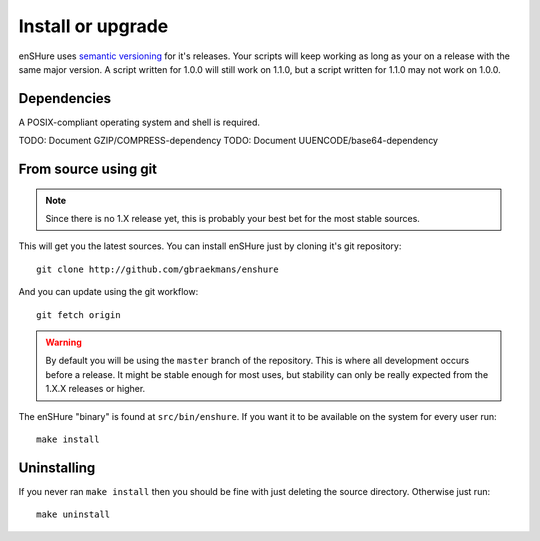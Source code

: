Install or upgrade
==================

enSHure uses `semantic versioning`_ for it's releases. Your scripts will
keep working as long as your on a release with the same major version.
A script written for 1.0.0 will still work on 1.1.0, but a script written
for 1.1.0 may not work on 1.0.0. 

.. _`semantic versioning`: http://semver.org/

Dependencies
------------

A POSIX-compliant operating system and shell is required.

TODO: Document GZIP/COMPRESS-dependency
TODO: Document UUENCODE/base64-dependency


From source using git
---------------------

.. note::

  Since there is no 1.X release yet, this is probably your best bet for
  the most stable sources.

This will get you the latest sources.
You can install enSHure just by cloning it's git repository::

  git clone http://github.com/gbraekmans/enshure

And you can update using the git workflow::

  git fetch origin

.. warning::

  By default you will be using the ``master`` branch of the repository.
  This is where all development occurs before a release. It might be
  stable enough for most uses, but stability can only be really expected
  from the 1.X.X releases or higher.

The enSHure "binary" is found at ``src/bin/enshure``. If you want it to
be available on the system for every user run:: 

  make install

Uninstalling
------------

If you never ran ``make install`` then you should be fine with just
deleting the source directory. Otherwise just run::

  make uninstall
